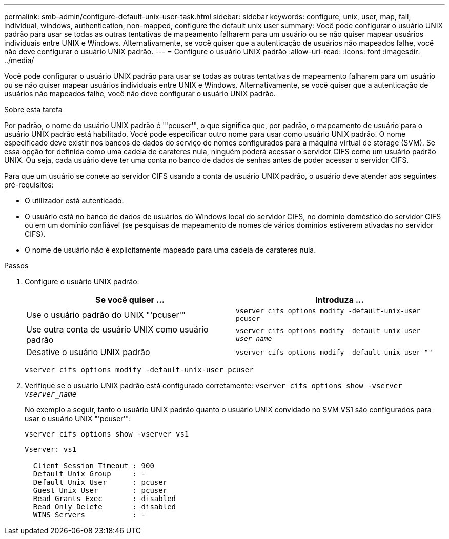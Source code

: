 ---
permalink: smb-admin/configure-default-unix-user-task.html 
sidebar: sidebar 
keywords: configure, unix, user, map, fail, individual, windows, authentication, non-mapped, configure the default unix user 
summary: Você pode configurar o usuário UNIX padrão para usar se todas as outras tentativas de mapeamento falharem para um usuário ou se não quiser mapear usuários individuais entre UNIX e Windows. Alternativamente, se você quiser que a autenticação de usuários não mapeados falhe, você não deve configurar o usuário UNIX padrão. 
---
= Configure o usuário UNIX padrão
:allow-uri-read: 
:icons: font
:imagesdir: ../media/


[role="lead"]
Você pode configurar o usuário UNIX padrão para usar se todas as outras tentativas de mapeamento falharem para um usuário ou se não quiser mapear usuários individuais entre UNIX e Windows. Alternativamente, se você quiser que a autenticação de usuários não mapeados falhe, você não deve configurar o usuário UNIX padrão.

.Sobre esta tarefa
Por padrão, o nome do usuário UNIX padrão é "'pcuser'", o que significa que, por padrão, o mapeamento de usuário para o usuário UNIX padrão está habilitado. Você pode especificar outro nome para usar como usuário UNIX padrão. O nome especificado deve existir nos bancos de dados do serviço de nomes configurados para a máquina virtual de storage (SVM). Se essa opção for definida como uma cadeia de carateres nula, ninguém poderá acessar o servidor CIFS como um usuário padrão UNIX. Ou seja, cada usuário deve ter uma conta no banco de dados de senhas antes de poder acessar o servidor CIFS.

Para que um usuário se conete ao servidor CIFS usando a conta de usuário UNIX padrão, o usuário deve atender aos seguintes pré-requisitos:

* O utilizador está autenticado.
* O usuário está no banco de dados de usuários do Windows local do servidor CIFS, no domínio doméstico do servidor CIFS ou em um domínio confiável (se pesquisas de mapeamento de nomes de vários domínios estiverem ativadas no servidor CIFS).
* O nome de usuário não é explicitamente mapeado para uma cadeia de carateres nula.


.Passos
. Configure o usuário UNIX padrão:
+
|===
| Se você quiser ... | Introduza ... 


 a| 
Use o usuário padrão do UNIX "'pcuser'"
 a| 
`vserver cifs options modify -default-unix-user pcuser`



 a| 
Use outra conta de usuário UNIX como usuário padrão
 a| 
`vserver cifs options modify -default-unix-user _user_name_`



 a| 
Desative o usuário UNIX padrão
 a| 
`vserver cifs options modify -default-unix-user ""`

|===
+
`vserver cifs options modify -default-unix-user pcuser`

. Verifique se o usuário UNIX padrão está configurado corretamente: `vserver cifs options show -vserver _vserver_name_`
+
No exemplo a seguir, tanto o usuário UNIX padrão quanto o usuário UNIX convidado no SVM VS1 são configurados para usar o usuário UNIX "'pcuser'":

+
`vserver cifs options show -vserver vs1`

+
[listing]
----

Vserver: vs1

  Client Session Timeout : 900
  Default Unix Group     : -
  Default Unix User      : pcuser
  Guest Unix User        : pcuser
  Read Grants Exec       : disabled
  Read Only Delete       : disabled
  WINS Servers           : -
----

